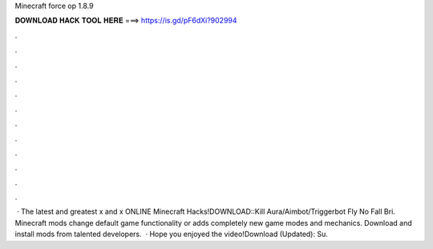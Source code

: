 Minecraft force op 1.8.9

𝐃𝐎𝐖𝐍𝐋𝐎𝐀𝐃 𝐇𝐀𝐂𝐊 𝐓𝐎𝐎𝐋 𝐇𝐄𝐑𝐄 ===> https://is.gd/pF6dXi?902994

.

.

.

.

.

.

.

.

.

.

.

.

 · The latest and greatest x and x ONLINE Minecraft Hacks!DOWNLOAD::Kill Aura/Aimbot/Triggerbot Fly No Fall Bri. Minecraft mods change default game functionality or adds completely new game modes and mechanics. Download and install mods from talented developers.  · Hope you enjoyed the video!Download (Updated):  Su.